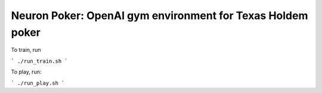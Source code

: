Neuron Poker: OpenAI gym environment for Texas Holdem poker
===========================================================

To train, run

```
./run_train.sh
```

To play, run:

```
./run_play.sh
```

